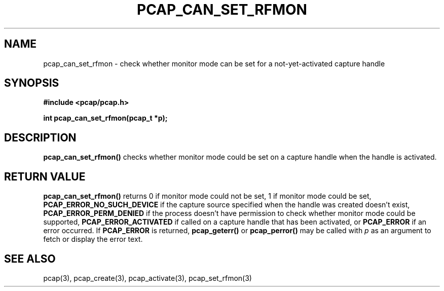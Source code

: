 .\" Copyright (c) 1994, 1996, 1997
.\"	The Regents of the University of California.  All rights reserved.
.\"
.\" Redistribution and use in source and binary forms, with or without
.\" modification, are permitted provided that: (1) source code distributions
.\" retain the above copyright notice and this paragraph in its entirety, (2)
.\" distributions including binary code include the above copyright notice and
.\" this paragraph in its entirety in the documentation or other materials
.\" provided with the distribution, and (3) all advertising materials mentioning
.\" features or use of this software display the following acknowledgement:
.\" ``This product includes software developed by the University of California,
.\" Lawrence Berkeley Laboratory and its contributors.'' Neither the name of
.\" the University nor the names of its contributors may be used to endorse
.\" or promote products derived from this software without specific prior
.\" written permission.
.\" THIS SOFTWARE IS PROVIDED ``AS IS'' AND WITHOUT ANY EXPRESS OR IMPLIED
.\" WARRANTIES, INCLUDING, WITHOUT LIMITATION, THE IMPLIED WARRANTIES OF
.\" MERCHANTABILITY AND FITNESS FOR A PARTICULAR PURPOSE.
.\"
.TH PCAP_CAN_SET_RFMON 3 "18 May 2010"
.SH NAME
pcap_can_set_rfmon \- check whether monitor mode can be set for a
not-yet-activated capture handle
.SH SYNOPSIS
.nf
.ft B
#include <pcap/pcap.h>
.LP
.ft B
int pcap_can_set_rfmon(pcap_t *p);
.ft
.fi
.SH DESCRIPTION
.B pcap_can_set_rfmon()
checks whether monitor mode could be set on a capture handle when
the handle is activated.
.SH RETURN VALUE
.B pcap_can_set_rfmon()
returns 0 if monitor mode could not be set,
1 if monitor mode could be set,
.B PCAP_ERROR_NO_SUCH_DEVICE
if the capture source specified when the handle was created doesn't
exist,
.B PCAP_ERROR_PERM_DENIED
if the process doesn't have permission to check whether monitor mode
could be supported,
.B PCAP_ERROR_ACTIVATED
if called on a capture handle that has been activated, or
.B PCAP_ERROR
if an error occurred.
If
.B PCAP_ERROR
is returned,
.B pcap_geterr()
or
.B pcap_perror()
may be called with
.I p
as an argument to fetch or display the error text.
.SH SEE ALSO
pcap(3), pcap_create(3), pcap_activate(3),
pcap_set_rfmon(3)
